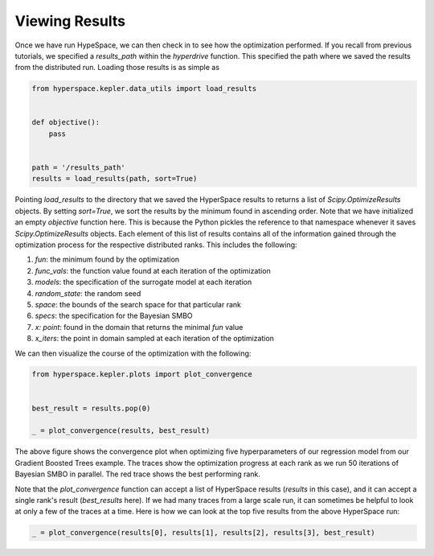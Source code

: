 ===============
Viewing Results
===============

Once we have run HypeSpace, we can then check in to see how the 
optimization performed. If you recall from previous tutorials,
we specified a `results_path` within the `hyperdrive` function.
This specified the path where we saved the results from the 
distributed run. Loading those results is as simple as

.. code-block:: python

    from hyperspace.kepler.data_utils import load_results


    def objective():
        pass


    path = '/results_path'
    results = load_results(path, sort=True)


Pointing `load_results` to the directory that we saved the
HyperSpace results to returns a list of `Scipy.OptimizeResults`
objects. By setting `sort=True`, we sort the results by the
minimum found in ascending order. 
Note that we have initialized an empty `objective` function
here. This is because the Python pickles the reference to that 
namespace whenever it saves `Scipy.OptimizeResults` objects.
Each element of this list of results contains all of the information
gained through the optimization process for the respective
distributed ranks. This includes the following:

1. `fun`: the minimum found by the optimization
2. `func_vals`: the function value found at each iteration of the optimization
3. `models`: the specification of the surrogate model at each iteration
4. `random_state`: the random seed
5. `space`: the bounds of the search space for that particular rank
6. `specs`: the specification for the Bayesian SMBO
7. `x: point`: found in the domain that returns the minimal `fun` value
8. `x_iters`: the point in domain sampled at each iteration of the optimization

We can then visualize the course of the optimization with the following:

.. code-block:: python

    from hyperspace.kepler.plots import plot_convergence


    best_result = results.pop(0)

    _ = plot_convergence(results, best_result)


.. image:: _static/img/gbm32.png 
   :width: 600
   :align: center


The above figure shows the convergence plot when optimizing five 
hyperparameters of our regression model from our Gradient Boosted
Trees example. The traces show the optimization progress at each
rank as we run 50 iterations of Bayesian SMBO in parallel. The red
trace shows the best performing rank.

Note that the `plot_convergence` function can accept a list of HyperSpace
results (`results` in this case), and it can accept a single rank's result
(`best_results` here). If we had many traces from a large scale run, it can 
sometimes be helpful to look at only a few of the traces at a time. Here is
how we can look at the top five results from the above HyperSpace run:

.. code-block:: python

   _ = plot_convergence(results[0], results[1], results[2], results[3], best_result) 


.. image:: _static/img/top5.png
   :width: 600
   :align: center




